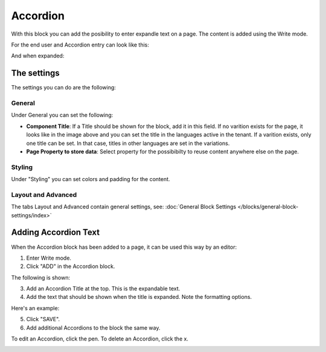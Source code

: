 Accordion
=====================

With this block you can add the posibility to enter expandle text on a page. The content is added using the Write mode.

For the end user and Accordion entry can look like this:

.. image:: accordion-entry.png

And when expanded:

.. image:: accordion-entry-expanded.png

The settings
*************
The settings you can do are the following:

.. image:: accordion-settings-new.png

General
--------------
Under General you can set the following:

.. image:: accordion-settings-general-new.png

+ **Component Title**: If a Title should be shown for the block, add it in this field. If no varition exists for the page, it looks like in the image above and you can set the title in the languages active in the tenant. If a varition exists, only one title can be set. In that case, titles in other languages are set in the variations.
+ **Page Property to store data**: Select property for the possibibilty to reuse content anywhere else on the page.

Styling
---------
Under "Styling" you can set colors and padding for the content.

.. image:: accordion-settings-styling.png

Layout and Advanced
---------------------
The tabs Layout and Advanced contain general settings, see: :doc:`General Block Settings </blocks/general-block-settings/index>`

Adding Accordion Text
************************
When the Accordion block has been added to a page, it can be used this way by an editor:

1. Enter Write mode.
2. Click "ADD" in the Accordion block.

.. image:: accordion-click-add.png

The following is shown:

.. image:: accordion-new.png

3. Add an Accordion Title at the top. This is the expandable text.
4. Add the text that should be shown when the title is expanded. Note the formatting options.

Here's an example:

.. image:: accordion-example.png

5. Click "SAVE".
6. Add additional Accordions to the block the same way.

To edit an Accordion, click the pen. To delete an Accordion, click the x.

.. image:: accordion-edit-delete-border.png



